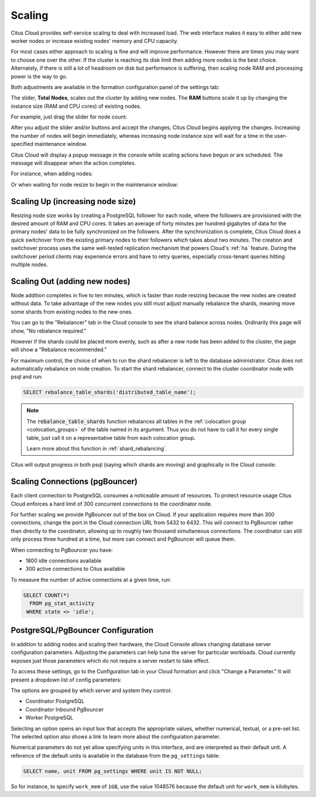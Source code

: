 .. _cloud_scaling:

Scaling
#######

Citus Cloud provides self-service scaling to deal with increased load. The web interface makes it easy to either add new worker nodes or increase existing nodes' memory and CPU capacity.

For most cases either approach to scaling is fine and will improve performance. However there are times you may want to choose one over the other. If the cluster is reaching its disk limit then adding more nodes is the best choice. Alternately, if there is still a lot of headroom on disk but performance is suffering, then scaling node RAM and processing power is the way to go.

Both adjustments are available in the formation configuration panel of the settings tab:

.. image:: ../images/cloud-nodes-slider.png

The slider, **Total Nodes**, scales out the cluster by adding new nodes. The **RAM** buttons scale it up by changing the instance size (RAM and CPU cores) of existing nodes.

For example, just drag the slider for node count:

.. image:: ../images/cloud-nodes-slider-2.png

After you adjust the slider and/or buttons and accept the changes, Citus Cloud begins applying the changes. Increasing the number of nodes will begin immediately, whereas increasing node instance size will wait for a time in the user-specified maintenance window.

.. image:: ../images/cloud-maintenance-window.png

Citus Cloud will display a popup message in the console while scaling actions have begun or are scheduled. The message will disappear when the action completes.

For instance, when adding nodes:

.. image:: ../images/cloud-scaling-out.png

Or when waiting for node resize to begin in the maintenance window:

.. image:: ../images/cloud-scaling-up.png

Scaling Up (increasing node size)
=================================

Resizing node size works by creating a PostgreSQL follower for each node, where the followers are provisioned with the desired amount of RAM and CPU cores. It takes an average of forty minutes per hundred gigabytes of data for the primary nodes' data to be fully synchronized on the followers. After the synchronization is complete, Citus Cloud does a quick switchover from the existing primary nodes to their followers which takes about two minutes. The creation and switchover process uses the same well-tested replication mechanism that powers Cloud's :ref:`ha` feature. During the switchover period clients may experience errors and have to retry queries, especially cross-tenant queries hitting multiple nodes.

.. _scaling_out:

Scaling Out (adding new nodes)
==============================

Node addition completes in five to ten minutes, which is faster than node resizing because the new nodes are created without data. To take advantage of the new nodes you still must adjust manually rebalance the shards, meaning move some shards from existing nodes to the new ones.

You can go to the "Rebalancer" tab in the Cloud console to see the shard balance across nodes. Ordinarily this page will show, "No rebalance required."

.. image:: ../images/cloud-rebalance-unnecessary.png

However if the shards could be placed more evenly, such as after a new node has been added to the cluster, the page will show a "Rebalance recommended."

.. image:: ../images/cloud-rebalance-recommended.png

For maximum control, the choice of when to run the shard rebalancer is left to the database administrator. Citus does not automatically rebalance on node creation. To start the shard rebalancer, connect to the cluster coordinator node with psql and run:

.. code-block:: postgres

  SELECT rebalance_table_shards('distributed_table_name');

.. note::

  The :code:`rebalance_table_shards` function rebalances all tables in the :ref:`colocation group <colocation_groups>` of the table named in its argument. Thus you do not have to call it for every single table, just call it on a representative table from each colocation group.

  Learn more about this function in :ref:`shard_rebalancing`.

Citus will output progress in both psql (saying which shards are moving) and graphically in the Cloud console:

.. image:: ../images/cloud-rebalancer-gui.gif

.. _cloud_pgbouncer:

Scaling Connections (pgBouncer)
===============================

Each client connection to PostgreSQL consumes a noticeable amount of resources. To protect resource usage Citus Cloud enforces a hard limit of 300 concurrent connections to the coordinator node.

For further scaling we provide PgBouncer out of the box on Cloud. If your application requires more than 300 connections, change the port in the Cloud connection URL from 5432 to 6432. This will connect to PgBouncer rather than directly to the coordinator, allowing up to roughly two thousand simultaneous connections. The coordinator can still only process three hundred at a time, but more can connect and PgBouncer will queue them.

When connecting to PgBouncer you have:

- 1800 idle connections available
- 300 active connections to Citus available

To measure the number of active connections at a given time, run:

.. code-block:: postgresql

  SELECT COUNT(*)
    FROM pg_stat_activity
   WHERE state <> 'idle';

PostgreSQL/PgBouncer Configuration
==================================

In addition to adding nodes and scaling their hardware, the Cloud Console allows changing database server configuration parameters. Adjusting the parameters can help tune the server for particular workloads. Cloud currently exposes just those parameters which do not require a server restart to take effect.

To access these settings, go to the Configuration tab in your Cloud formation and click "Change a Parameter." It will present a dropdown list of config parameters:

.. image:: ../images/cloud-pg-conf.png

The options are grouped by which server and system they control:

* Coordinator PostgreSQL
* Coordinator Inbound PgBouncer
* Worker PostgreSQL

Selecting an option opens an input box that accepts the appropriate values, whether numerical, textual, or a pre-set list. The selected option also shows a link to learn more about the configuration parameter.

.. image:: ../images/cloud-pg-conf-option.png

Numerical parameters do not yet allow specifying units in this interface, and are interpreted as their default unit. A reference of the default units is available in the database from the ``pg_settings`` table:

.. code-block:: sql

  SELECT name, unit FROM pg_settings WHERE unit IS NOT NULL;

So for instance, to specify ``work_mem`` of ``1GB``, use the value 1048576 because the default unit for ``work_mem`` is kilobytes.
